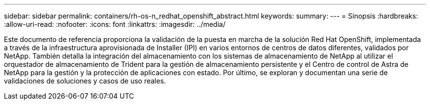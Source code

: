 ---
sidebar: sidebar 
permalink: containers/rh-os-n_redhat_openshift_abstract.html 
keywords:  
summary:  
---
= Sinopsis
:hardbreaks:
:allow-uri-read: 
:nofooter: 
:icons: font
:linkattrs: 
:imagesdir: ../media/


[role="lead"]
Este documento de referencia proporciona la validación de la puesta en marcha de la solución Red Hat OpenShift, implementada a través de la infraestructura aprovisionada de Installer (IPI) en varios entornos de centros de datos diferentes, validados por NetApp. También detalla la integración del almacenamiento con los sistemas de almacenamiento de NetApp al utilizar el orquestador de almacenamiento de Trident para la gestión de almacenamiento persistente y el Centro de control de Astra de NetApp para la gestión y la protección de aplicaciones con estado. Por último, se exploran y documentan una serie de validaciones de soluciones y casos de uso reales.
